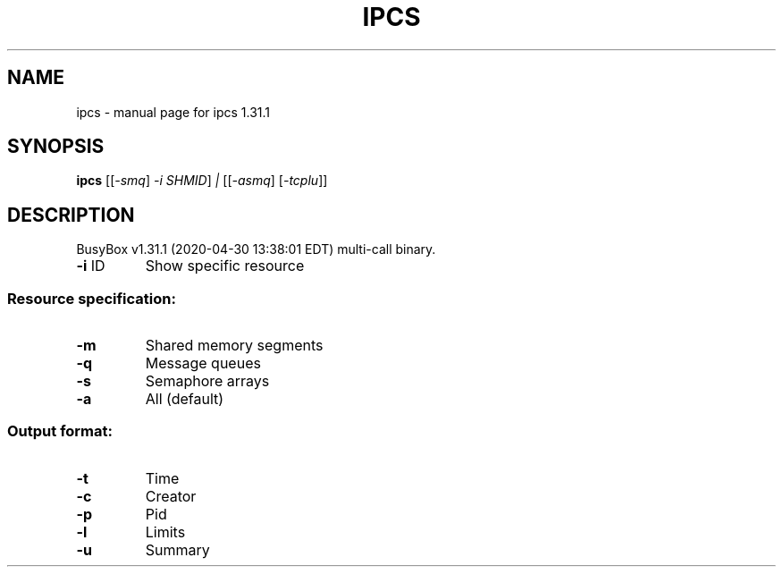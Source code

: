 .\" DO NOT MODIFY THIS FILE!  It was generated by help2man 1.47.8.
.TH IPCS "1" "April 2020" "Fidelix 1.0" "User Commands"
.SH NAME
ipcs \- manual page for ipcs 1.31.1
.SH SYNOPSIS
.B ipcs
[[\fI\,-smq\/\fR] \fI\,-i SHMID\/\fR] \fI\,| \/\fR[[\fI\,-asmq\/\fR] [\fI\,-tcplu\/\fR]]
.SH DESCRIPTION
BusyBox v1.31.1 (2020\-04\-30 13:38:01 EDT) multi\-call binary.
.TP
\fB\-i\fR ID
Show specific resource
.SS "Resource specification:"
.TP
\fB\-m\fR
Shared memory segments
.TP
\fB\-q\fR
Message queues
.TP
\fB\-s\fR
Semaphore arrays
.TP
\fB\-a\fR
All (default)
.SS "Output format:"
.TP
\fB\-t\fR
Time
.TP
\fB\-c\fR
Creator
.TP
\fB\-p\fR
Pid
.TP
\fB\-l\fR
Limits
.TP
\fB\-u\fR
Summary
